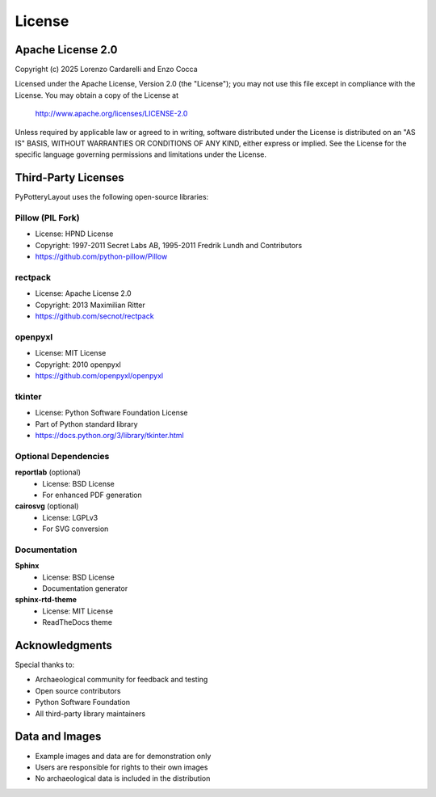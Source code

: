 License
=======

Apache License 2.0
------------------

Copyright (c) 2025 Lorenzo Cardarelli and Enzo Cocca

Licensed under the Apache License, Version 2.0 (the "License");
you may not use this file except in compliance with the License.
You may obtain a copy of the License at

    http://www.apache.org/licenses/LICENSE-2.0

Unless required by applicable law or agreed to in writing, software
distributed under the License is distributed on an "AS IS" BASIS,
WITHOUT WARRANTIES OR CONDITIONS OF ANY KIND, either express or implied.
See the License for the specific language governing permissions and
limitations under the License.

Third-Party Licenses
--------------------

PyPotteryLayout uses the following open-source libraries:

Pillow (PIL Fork)
~~~~~~~~~~~~~~~~~

* License: HPND License
* Copyright: 1997-2011 Secret Labs AB, 1995-2011 Fredrik Lundh and Contributors
* https://github.com/python-pillow/Pillow

rectpack
~~~~~~~~

* License: Apache License 2.0
* Copyright: 2013 Maximilian Ritter
* https://github.com/secnot/rectpack

openpyxl
~~~~~~~~

* License: MIT License
* Copyright: 2010 openpyxl
* https://github.com/openpyxl/openpyxl

tkinter
~~~~~~~

* License: Python Software Foundation License
* Part of Python standard library
* https://docs.python.org/3/library/tkinter.html

Optional Dependencies
~~~~~~~~~~~~~~~~~~~~~

**reportlab** (optional)
    * License: BSD License
    * For enhanced PDF generation

**cairosvg** (optional)
    * License: LGPLv3
    * For SVG conversion

Documentation
~~~~~~~~~~~~~

**Sphinx**
    * License: BSD License
    * Documentation generator

**sphinx-rtd-theme**
    * License: MIT License
    * ReadTheDocs theme

Acknowledgments
---------------

Special thanks to:

* Archaeological community for feedback and testing
* Open source contributors
* Python Software Foundation
* All third-party library maintainers

Data and Images
---------------

* Example images and data are for demonstration only
* Users are responsible for rights to their own images
* No archaeological data is included in the distribution